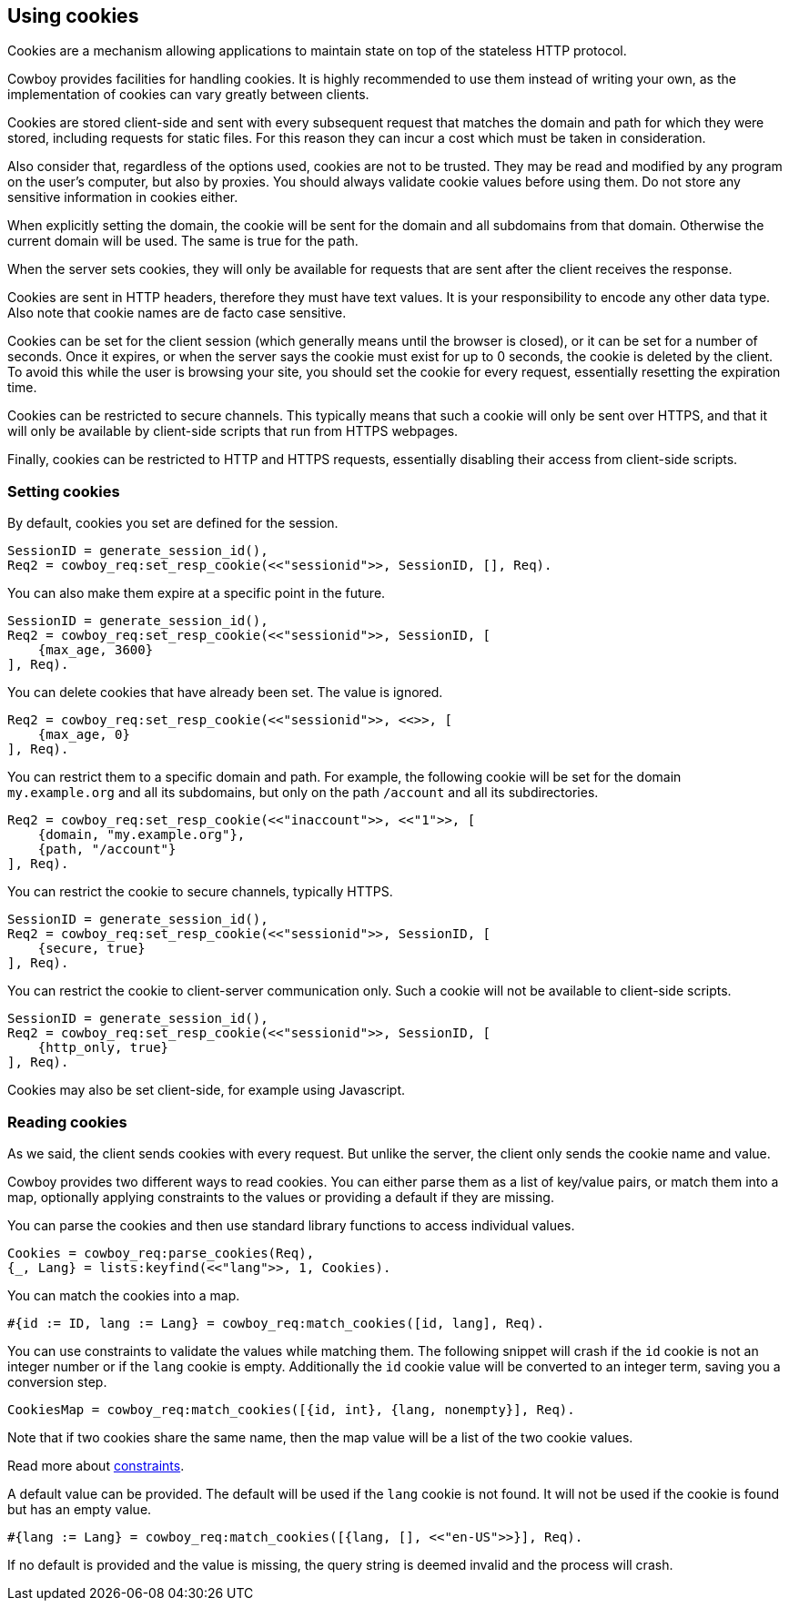 [[cookies]]
== Using cookies

Cookies are a mechanism allowing applications to maintain
state on top of the stateless HTTP protocol.

Cowboy provides facilities for handling cookies. It is highly
recommended to use them instead of writing your own, as the
implementation of cookies can vary greatly between clients.

Cookies are stored client-side and sent with every subsequent
request that matches the domain and path for which they were
stored, including requests for static files. For this reason
they can incur a cost which must be taken in consideration.

Also consider that, regardless of the options used, cookies
are not to be trusted. They may be read and modified by any
program on the user's computer, but also by proxies. You
should always validate cookie values before using them. Do
not store any sensitive information in cookies either.

When explicitly setting the domain, the cookie will be sent
for the domain and all subdomains from that domain. Otherwise
the current domain will be used. The same is true for the
path.

When the server sets cookies, they will only be available
for requests that are sent after the client receives the
response.

Cookies are sent in HTTP headers, therefore they must have
text values. It is your responsibility to encode any other
data type. Also note that cookie names are de facto case
sensitive.

Cookies can be set for the client session (which generally
means until the browser is closed), or it can be set for
a number of seconds. Once it expires, or when the server
says the cookie must exist for up to 0 seconds, the cookie
is deleted by the client. To avoid this while the user
is browsing your site, you should set the cookie for
every request, essentially resetting the expiration time.

Cookies can be restricted to secure channels. This typically
means that such a cookie will only be sent over HTTPS,
and that it will only be available by client-side scripts
that run from HTTPS webpages.

Finally, cookies can be restricted to HTTP and HTTPS requests,
essentially disabling their access from client-side scripts.

=== Setting cookies

By default, cookies you set are defined for the session.

[source,erlang]
SessionID = generate_session_id(),
Req2 = cowboy_req:set_resp_cookie(<<"sessionid">>, SessionID, [], Req).

You can also make them expire at a specific point in the
future.

[source,erlang]
----
SessionID = generate_session_id(),
Req2 = cowboy_req:set_resp_cookie(<<"sessionid">>, SessionID, [
    {max_age, 3600}
], Req).
----

You can delete cookies that have already been set. The value
is ignored.

[source,erlang]
----
Req2 = cowboy_req:set_resp_cookie(<<"sessionid">>, <<>>, [
    {max_age, 0}
], Req).
----

You can restrict them to a specific domain and path.
For example, the following cookie will be set for the domain
`my.example.org` and all its subdomains, but only on the path
`/account` and all its subdirectories.

[source,erlang]
----
Req2 = cowboy_req:set_resp_cookie(<<"inaccount">>, <<"1">>, [
    {domain, "my.example.org"},
    {path, "/account"}
], Req).
----

You can restrict the cookie to secure channels, typically HTTPS.

[source,erlang]
----
SessionID = generate_session_id(),
Req2 = cowboy_req:set_resp_cookie(<<"sessionid">>, SessionID, [
    {secure, true}
], Req).
----

You can restrict the cookie to client-server communication
only. Such a cookie will not be available to client-side scripts.

[source,erlang]
----
SessionID = generate_session_id(),
Req2 = cowboy_req:set_resp_cookie(<<"sessionid">>, SessionID, [
    {http_only, true}
], Req).
----

Cookies may also be set client-side, for example using
Javascript.

=== Reading cookies

As we said, the client sends cookies with every request.
But unlike the server, the client only sends the cookie
name and value.

Cowboy provides two different ways to read cookies. You
can either parse them as a list of key/value pairs, or
match them into a map, optionally applying constraints
to the values or providing a default if they are missing.

You can parse the cookies and then use standard library
functions to access individual values.

[source,erlang]
Cookies = cowboy_req:parse_cookies(Req),
{_, Lang} = lists:keyfind(<<"lang">>, 1, Cookies).

You can match the cookies into a map.

[source,erlang]
#{id := ID, lang := Lang} = cowboy_req:match_cookies([id, lang], Req).

You can use constraints to validate the values while matching
them. The following snippet will crash if the `id` cookie is
not an integer number or if the `lang` cookie is empty. Additionally
the `id` cookie value will be converted to an integer term, saving
you a conversion step.

[source,erlang]
CookiesMap = cowboy_req:match_cookies([{id, int}, {lang, nonempty}], Req).

Note that if two cookies share the same name, then the map value
will be a list of the two cookie values.

Read more about xref:constraints[constraints].

A default value can be provided. The default will be used
if the `lang` cookie is not found. It will not be used if
the cookie is found but has an empty value.

[source,erlang]
#{lang := Lang} = cowboy_req:match_cookies([{lang, [], <<"en-US">>}], Req).

If no default is provided and the value is missing, the
query string is deemed invalid and the process will crash.
